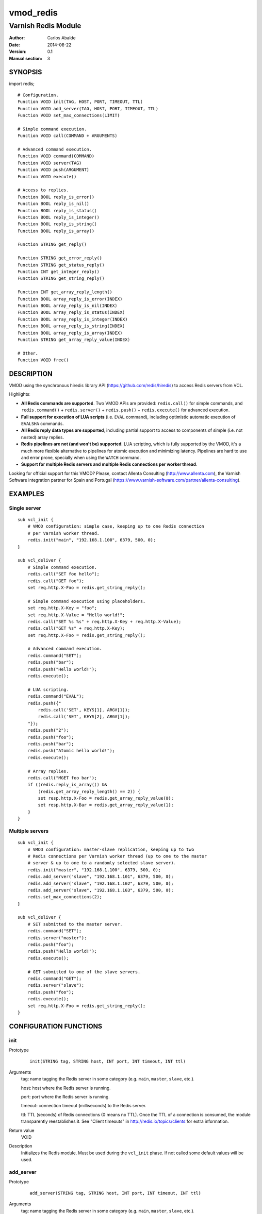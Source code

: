 ==========
vmod_redis
==========

--------------------
Varnish Redis Module
--------------------

:Author: Carlos Abalde
:Date: 2014-08-22
:Version: 0.1
:Manual section: 3

SYNOPSIS
========

import redis;

::

    # Configuration.
    Function VOID init(TAG, HOST, PORT, TIMEOUT, TTL)
    Function VOID add_server(TAG, HOST, PORT, TIMEOUT, TTL)
    Function VOID set_max_connections(LIMIT)

    # Simple command execution.
    Function VOID call(COMMAND + ARGUMENTS)

    # Advanced command execution.
    Function VOID command(COMMAND)
    Function VOID server(TAG)
    Function VOID push(ARGUMENT)
    Function VOID execute()

    # Access to replies.
    Function BOOL reply_is_error()
    Function BOOL reply_is_nil()
    Function BOOL reply_is_status()
    Function BOOL reply_is_integer()
    Function BOOL reply_is_string()
    Function BOOL reply_is_array()

    Function STRING get_reply()

    Function STRING get_error_reply()
    Function STRING get_status_reply()
    Function INT get_integer_reply()
    Function STRING get_string_reply()

    Function INT get_array_reply_length()
    Function BOOL array_reply_is_error(INDEX)
    Function BOOL array_reply_is_nil(INDEX)
    Function BOOL array_reply_is_status(INDEX)
    Function BOOL array_reply_is_integer(INDEX)
    Function BOOL array_reply_is_string(INDEX)
    Function BOOL array_reply_is_array(INDEX)
    Function STRING get_array_reply_value(INDEX)

    # Other.
    Function VOID free()

DESCRIPTION
===========

VMOD using the synchronous hiredis library API (https://github.com/redis/hiredis) to access Redis servers from VCL.

Highlights:

* **All Redis commands are supported**. Two VMOD APIs are provided: ``redis.call()`` for simple commands, and ``redis.command()`` + ``redis.server()`` + ``redis.push()`` + ``redis.execute()`` for advanced execution.
* **Full support for execution of LUA scripts** (i.e. ``EVAL`` command), including optimistic automatic execution of ``EVALSHA`` commands.
* **All Redis reply data types are supported**, including partial support to access to components of simple (i.e. not nested) array replies.
* **Redis pipelines are not (and won't be) supported**. LUA scripting, which is fully supported by the VMOD, it's a much more flexible alternative to pipelines for atomic execution and minimizing latency. Pipelines are hard to use and error prone, specially when using the ``WATCH`` command.
* **Support for multiple Redis servers and multiple Redis connections per worker thread**.

Looking for official support for this VMOD? Please, contact Allenta Consulting (http://www.allenta.com), the Varnish Software integration partner for Spain and Portugal (https://www.varnish-software.com/partner/allenta-consulting).

EXAMPLES
========

Single server
-------------

::

    sub vcl_init {
        # VMOD configuration: simple case, keeping up to one Redis connection
        # per Varnish worker thread.
        redis.init("main", "192.168.1.100", 6379, 500, 0);
    }

    sub vcl_deliver {
        # Simple command execution.
        redis.call("SET foo hello");
        redis.call("GET foo");
        set req.http.X-Foo = redis.get_string_reply();

        # Simple command execution using placeholders.
        set req.http.X-Key = "foo";
        set req.http.X-Value = "Hello world!";
        redis.call("SET %s %s" + req.http.X-Key + req.http.X-Value);
        redis.call("GET %s" + req.http.X-Key);
        set req.http.X-Foo = redis.get_string_reply();

        # Advanced command execution.
        redis.command("SET");
        redis.push("bar");
        redis.push("Hello world!");
        redis.execute();

        # LUA scripting.
        redis.command("EVAL");
        redis.push({"
            redis.call('SET', KEYS[1], ARGV[1]);
            redis.call('SET', KEYS[2], ARGV[1]);
        "});
        redis.push("2");
        redis.push("foo");
        redis.push("bar");
        redis.push("Atomic hello world!");
        redis.execute();

        # Array replies.
        redis.call("MGET foo bar");
        if ((redis.reply_is_array()) &&
            (redis.get_array_reply_length() == 2)) {
            set resp.http.X-Foo = redis.get_array_reply_value(0);
            set resp.http.X-Bar = redis.get_array_reply_value(1);
        }
    }

Multiple servers
----------------

::

    sub vcl_init {
        # VMOD configuration: master-slave replication, keeping up to two
        # Redis connections per Varnish worker thread (up to one to the master
        # server & up to one to a randomly selected slave server).
        redis.init("master", "192.168.1.100", 6379, 500, 0);
        redis.add_server("slave", "192.168.1.101", 6379, 500, 0);
        redis.add_server("slave", "192.168.1.102", 6379, 500, 0);
        redis.add_server("slave", "192.168.1.103", 6379, 500, 0);
        redis.set_max_connections(2);
    }

    sub vcl_deliver {
        # SET submitted to the master server.
        redis.command("SET");
        redis.server("master");
        redis.push("foo");
        redis.push("Hello world!");
        redis.execute();

        # GET submitted to one of the slave servers.
        redis.command("GET");
        redis.server("slave");
        redis.push("foo");
        redis.execute();
        set req.http.X-Foo = redis.get_string_reply();
    }

CONFIGURATION FUNCTIONS
=======================

init
----

Prototype
        ::

                init(STRING tag, STRING host, INT port, INT timeout, INT ttl)
Arguments
    tag: name tagging the Redis server in some category (e.g. ``main``, ``master``, ``slave``, etc.).

    host: host where the Redis server is running.

    port: port where the Redis server is running.

    timeout: connection timeout (milliseconds) to the Redis server.

    ttl: TTL (seconds) of Redis connections (0 means no TTL). Once the TTL of a connection is consumed, the module transparently reestablishes it. See "Client timeouts" in http://redis.io/topics/clients for extra information.
Return value
    VOID
Description
    Initializes the Redis module.
    Must be used during the ``vcl_init`` phase.
    If not called some default values will be used.

add_server
----------

Prototype
        ::

                add_server(STRING tag, STRING host, INT port, INT timeout, INT ttl)
Arguments
    tag: name tagging the Redis server in some category (e.g. ``main``, ``master``, ``slave``, etc.).

    host: host where the Redis server is running.

    port: port where the Redis server is running.

    timeout: connection timeout (milliseconds) to the Redis server.

    ttl: TTL (seconds) of Redis connections (0 means no TTL). Once the TTL of a connection is consumed, the module transparently reestablishes it. See "Client timeouts" in http://redis.io/topics/clients for extra information.Return value
    VOID
Description
    Adds an extra Redis server.
    Must be used during the ``vcl_init`` phase.

    Use this feature (1) when using master-slave replication; or (2) when using multiple independent servers; or (3) when using some kind of proxy assisted partitioning (e.g. https://github.com/twitter/twemproxy) and more than one proxy is available.

    When a command is submitted using ``redis.execute()`` and more that one Redis server is available, the destination server is selected according with the tag specified with `redis.server()`. If not specified, a randomly selected connection will be used (if the worker thread already has any Redis connection established), or a new connection to a randomly selected server will be established.

set_max_connections
-------------------

Prototype
        ::

                set_max_connections(INT limit)
Arguments
    limit: maximum number of established Redis connections per Varnish worker thread.
Return value
    VOID
Description
    Sets the maximum number of Redis connections per Varnish worker thread.
    Must be used during the ``vcl_init`` phase.
    If not called it defaults to 1.

    This option is only relevant when the VMOD is configured with multiple servers and more than one tag is available (see ``redis.add_server()``). Each Varnish worker thread keeps up to one connection per tag. If more than one tag is available, incrementing this limit allows recycling of Redis connections. Otherwise, sending a command to a server may require closing a previously established connection with a server tagged in a different category.

SIMPLE COMAND EXECUTION FUNCTIONS
=================================

call
----

Prototype
        ::

                call(STRING_LIST command)
Arguments
    command: full Redis command.
Return value
    VOID
Description
    Executes a simple Redis command.

    Reply can be fetched with ``redis.reply_is_.*()`` and ``redis.get_.*()`` functions.
    This function implements an ugly hack based on the VMOD STRING_LIST data type in order to support ``%s`` placeholders.

    Please, use ``redis.command()`` + ``redis.server()`` + ``redis.push()`` + ``redis.execute()`` for (1) extra flexibility; (2) optimistic execution of ``EVALSHA`` commands; and (3) support for sever tag selection.

ADVANCED COMAND EXECUTION FUNCTIONS
===================================

command
-------

Prototype
        ::

                command(STRING name)
Arguments
    name: name of the Redis command to be executed.
Return value
    VOID
Description
    Enqueues a Redis command (only the name of the command) for further execution.
    Arguments should be enqueued separately calling one or more times to the ``redis.push()`` function.

    On execution time, ``EVAL`` commands are internally replace by ``EVALSHA`` commands, which fallback to the original ``EVAL`` command if the Redis server returns a NOSCRIPT error (see http://redis.io/commands/eval).

server
------

Prototype
        ::

                server(STRING tag)
Arguments
    tag: tag of the Redis server a previously enqueued Redis command will be delivered to (e.g. ``main``, ``master``, ``slave``, etc.).
Return value
    VOID
Description
    Selects the type of Redis server a previously enqueued Redis command will be delivered to.

    If not specified, a randomly selected connection / server will be used (see ``redis.add_server()`` for extra information).

push
----

Prototype
        ::

                push(STRING arg)
Arguments
    name: argument of a previously enqueued Redis command.
Return value
    VOID
Description
    Executes an argument of a previously enqueued Redis command.

execute
-------

Prototype
        ::

                execute()
Return value
    VOID
Description
    Executes a previously enqueued Redis command.

ACCESS TO REPLY FUNCTIONS
=========================

reply_is_error
--------------

Prototype
        ::

                reply_is_error()
Return value
    BOOL
Description
    Returns TRUE if a previously executed Redis command (using ``redis.call()`` or ``redis.execute()``) returned an error reply.

reply_is_nil
------------

Prototype
        ::

                reply_is_nil()
Return value
    BOOL
Description
    Returns TRUE if a previously executed Redis command (using ``redis.call()`` or ``redis.execute()``) returned a nil reply.

reply_is_status
---------------

Prototype
        ::

                reply_is_status()
Return value
    BOOL
Description
    Returns TRUE if a previously executed Redis command (using ``redis.call()`` or ``redis.execute()``) returned a status reply.

reply_is_integer
----------------

Prototype
        ::

                reply_is_integer()
Return value
    BOOL
Description
    Returns TRUE if a previously executed Redis command (using ``redis.call()`` or ``redis.execute()``) returned an integer reply.

reply_is_string
---------------

Prototype
        ::

                reply_is_string()
Return value
    BOOL
Description
    Returns TRUE if a previously executed Redis command (using ``redis.call()`` or ``redis.execute()``) returned a string reply.

reply_is_array
--------------

Prototype
        ::

                reply_is_array()
Return value
    BOOL
Description
    Returns TRUE if a previously executed Redis command (using ``redis.call()`` or ``redis.execute()``) returned an array reply.

get_reply
---------

Prototype
        ::

                get_reply()
Return value
    STRING
Description
    Returns a string representation of the reply of a previously executed Redis command (using ``redis.call()`` or ``redis.execute()``).
    Do not use this function to access to array replies.

get_error_reply
---------------

Prototype
        ::

                get_error_reply()
Return value
    STRING
Description
    If a previously executed Redis command (using ``redis.call()`` or ``redis.execute()``) returned an error reply, this function returns a string representation of that reply.

get_status_reply
----------------

Prototype
        ::

                get_status_reply()
Return value
    STRING
Description
    If a previously executed Redis command (using ``redis.call()`` or ``redis.execute()``) returned a status reply, this function returns a string representation of that reply.

get_integer_reply
-----------------

Prototype
        ::

                get_integer_reply()
Return value
    INT
Description
    If a previously executed Redis command (using ``redis.call()`` or ``redis.execute()``) returned an integer reply, this function returns an integer representation of that reply.

get_string_reply
----------------

Prototype
        ::

                get_string_reply()
Return value
    STRING
Description
    If a previously executed Redis command (using ``redis.call()`` or ``redis.execute()``) returned string reply, this function returns a string representation of that reply.

get_array_reply_length
----------------------

Prototype
        ::

                get_array_reply_length()
Return value
    INT
Description
    If a previously executed Redis command (using ``redis.call()`` or ``redis.execute()``) returned an array reply, this function returns the number of elements in that reply.

array_reply_is_error
--------------------

Prototype
        ::

                array_reply_is_error(INT index)
Return value
    BOOL
Description
    If a previously executed Redis command (using ``redis.call()`` or ``redis.execute()``) returned an array reply, this function returns TRUE if the nth element in that reply is an error reply (nested arrays are not supported).

array_reply_is_nil
------------------

Prototype
        ::

                array_reply_is_nil(INT index)
Return value
    BOOL
Description
    If a previously executed Redis command (using ``redis.call()`` or ``redis.execute()``) returned an array reply, this function returns TRUE if the nth element in that reply is a nil reply (nested arrays are not supported).

array_reply_is_status
---------------------

Prototype
        ::

                array_reply_is_status(INT index)
Return value
    BOOL
Description
    If a previously executed Redis command (using ``redis.call()`` or ``redis.execute()``) returned an array reply, this function returns TRUE if the nth element in that reply is a status reply (nested arrays are not supported).

array_reply_is_integer
----------------------

Prototype
        ::

                array_reply_is_integer(INT index)
Return value
    BOOL
Description
    If a previously executed Redis command (using ``redis.call()`` or ``redis.execute()``) returned an array reply, this function returns TRUE if the nth element in that reply is an integer reply (nested arrays are not supported).

array_reply_is_string
---------------------

Prototype
        ::

                array_reply_is_string(INT index)
Return value
    BOOL
Description
    If a previously executed Redis command (using ``redis.call()`` or ``redis.execute()``) returned an array reply, this function returns TRUE if the nth element in that reply is a string reply (nested arrays are not supported).

array_reply_is_array
--------------------

Prototype
        ::

                array_reply_is_array(INT index)
Return value
    BOOL
Description
    If a previously executed Redis command (using ``redis.call()`` or ``redis.execute()``) returned an array reply, this function returns TRUE if the nth element in that reply is an array reply (nested arrays are not supported).

get_array_reply_value
---------------------

Prototype
        ::

                get_array_reply_value(INT index)
Return value
    STRING
Description
    If a previously executed Redis command (using ``redis.call()`` or ``redis.execute()``) returned an array reply, this function returns a string representation of the nth element in that reply (nested arrays are not supported).

OTHER FUNCTIONS
===============

free
----

Prototype
        ::

                free()
Return value
    VOID
Description
    Frees memory internally used by Redis commands an replies.
    It's recommended to use this function, but if not called this will be handled automatically during the next call to ``redis.call()`` or ``redis.command()``.

INSTALLATION
============

The source tree is based on autotools to configure the building, and does also have the necessary bits in place to do functional unit tests using the varnishtest tool.

Usage::

 ./configure VARNISHSRC=DIR [VMODDIR=DIR]

``VARNISHSRC`` is the directory of the Varnish source tree for which to compile your VMOD. Both the ``VARNISHSRC`` and ``VARNISHSRC/include`` will be added to the include search paths for your module.

Optionally you can also set the VMOD install directory by adding ``VMODDIR=DIR`` (defaults to the pkg-config discovered directory from your Varnish installation).

Make targets:

* make - builds the VMOD
* make install - installs your VMOD in ``VMODDIR``
* make check - runs the unit tests in ``src/tests/*.vtc``

Dependencies:

* hiredis - minimalistic C Redis client library (https://github.com/redis/hiredis)

COPYRIGHT
=========

This document is licensed under the same license as the libvmod-redis project. See LICENSE for details.

Implementation of the SHA-1 cryptographic hash function embedded in this VMOD (required to the optimistic execution of ``EVALSHA`` commands) is borrowed from the Redis server implementation:

* http://download.redis.io/redis-stable/src/sha1.c
* http://download.redis.io/redis-stable/src/sha1.h
* http://download.redis.io/redis-stable/src/config.h

Copyright (c) 2014 Carlos Abalde <carlos.abalde@gmail.com>
